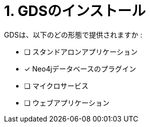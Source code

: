:id: q1
[#{id}.question]

= 1. GDSのインストール

GDSは、以下のどの形態で提供されますか :

* [ ] スタンドアロンアプリケーション
* [x] Neo4jデータベースのプラグイン
* [ ] マイクロサービス
* [ ] ウェブアプリケーション